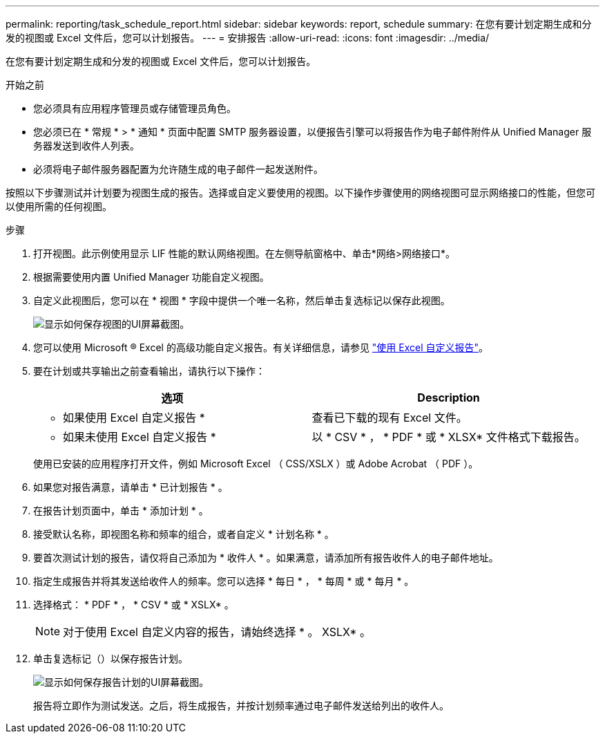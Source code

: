 ---
permalink: reporting/task_schedule_report.html 
sidebar: sidebar 
keywords: report, schedule 
summary: 在您有要计划定期生成和分发的视图或 Excel 文件后，您可以计划报告。 
---
= 安排报告
:allow-uri-read: 
:icons: font
:imagesdir: ../media/


[role="lead"]
在您有要计划定期生成和分发的视图或 Excel 文件后，您可以计划报告。

.开始之前
* 您必须具有应用程序管理员或存储管理员角色。
* 您必须已在 * 常规 * > * 通知 * 页面中配置 SMTP 服务器设置，以便报告引擎可以将报告作为电子邮件附件从 Unified Manager 服务器发送到收件人列表。
* 必须将电子邮件服务器配置为允许随生成的电子邮件一起发送附件。


按照以下步骤测试并计划要为视图生成的报告。选择或自定义要使用的视图。以下操作步骤使用的网络视图可显示网络接口的性能，但您可以使用所需的任何视图。

.步骤
. 打开视图。此示例使用显示 LIF 性能的默认网络视图。在左侧导航窗格中、单击*网络>网络接口*。
. 根据需要使用内置 Unified Manager 功能自定义视图。
. 自定义此视图后，您可以在 * 视图 * 字段中提供一个唯一名称，然后单击复选标记以保存此视图。
+
image::../media/view_save.gif[显示如何保存视图的UI屏幕截图。]

. 您可以使用 Microsoft ® Excel 的高级功能自定义报告。有关详细信息，请参见 link:task_use_excel_to_customize_your_report.html["使用 Excel 自定义报告"]。
. 要在计划或共享输出之前查看输出，请执行以下操作：
+
[cols="2*"]
|===
| 选项 | Description 


 a| 
* 如果使用 Excel 自定义报告 *
 a| 
查看已下载的现有 Excel 文件。



 a| 
* 如果未使用 Excel 自定义报告 *
 a| 
以 * CSV * ， * PDF * 或 * XLSX* 文件格式下载报告。

|===
+
使用已安装的应用程序打开文件，例如 Microsoft Excel （ CSS/XSLX ）或 Adobe Acrobat （ PDF ）。

. 如果您对报告满意，请单击 * 已计划报告 * 。
. 在报告计划页面中，单击 * 添加计划 * 。
. 接受默认名称，即视图名称和频率的组合，或者自定义 * 计划名称 * 。
. 要首次测试计划的报告，请仅将自己添加为 * 收件人 * 。如果满意，请添加所有报告收件人的电子邮件地址。
. 指定生成报告并将其发送给收件人的频率。您可以选择 * 每日 * ， * 每周 * 或 * 每月 * 。
. 选择格式： * PDF * ， * CSV * 或 * XSLX* 。
+
[NOTE]
====
对于使用 Excel 自定义内容的报告，请始终选择 * 。 XSLX* 。

====
. 单击复选标记（image:../media/blue_check.gif[""]）以保存报告计划。
+
image::../media/scheduled_reports.gif[显示如何保存报告计划的UI屏幕截图。]

+
报告将立即作为测试发送。之后，将生成报告，并按计划频率通过电子邮件发送给列出的收件人。



